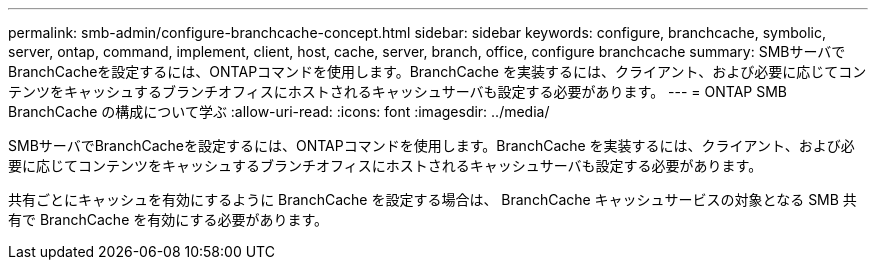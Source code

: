 ---
permalink: smb-admin/configure-branchcache-concept.html 
sidebar: sidebar 
keywords: configure, branchcache, symbolic, server, ontap, command, implement, client, host, cache, server, branch, office, configure branchcache 
summary: SMBサーバでBranchCacheを設定するには、ONTAPコマンドを使用します。BranchCache を実装するには、クライアント、および必要に応じてコンテンツをキャッシュするブランチオフィスにホストされるキャッシュサーバも設定する必要があります。 
---
= ONTAP SMB BranchCache の構成について学ぶ
:allow-uri-read: 
:icons: font
:imagesdir: ../media/


[role="lead"]
SMBサーバでBranchCacheを設定するには、ONTAPコマンドを使用します。BranchCache を実装するには、クライアント、および必要に応じてコンテンツをキャッシュするブランチオフィスにホストされるキャッシュサーバも設定する必要があります。

共有ごとにキャッシュを有効にするように BranchCache を設定する場合は、 BranchCache キャッシュサービスの対象となる SMB 共有で BranchCache を有効にする必要があります。
